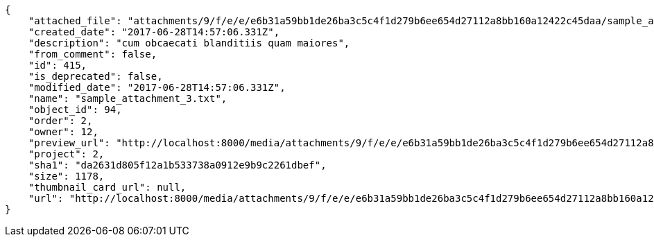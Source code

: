 [source,json]
----
{
    "attached_file": "attachments/9/f/e/e/e6b31a59bb1de26ba3c5c4f1d279b6ee654d27112a8bb160a12422c45daa/sample_attachment_3.txt",
    "created_date": "2017-06-28T14:57:06.331Z",
    "description": "cum obcaecati blanditiis quam maiores",
    "from_comment": false,
    "id": 415,
    "is_deprecated": false,
    "modified_date": "2017-06-28T14:57:06.331Z",
    "name": "sample_attachment_3.txt",
    "object_id": 94,
    "order": 2,
    "owner": 12,
    "preview_url": "http://localhost:8000/media/attachments/9/f/e/e/e6b31a59bb1de26ba3c5c4f1d279b6ee654d27112a8bb160a12422c45daa/sample_attachment_3.txt",
    "project": 2,
    "sha1": "da2631d805f12a1b533738a0912e9b9c2261dbef",
    "size": 1178,
    "thumbnail_card_url": null,
    "url": "http://localhost:8000/media/attachments/9/f/e/e/e6b31a59bb1de26ba3c5c4f1d279b6ee654d27112a8bb160a12422c45daa/sample_attachment_3.txt"
}
----
